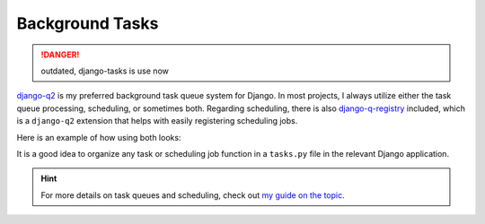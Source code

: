 Background Tasks
================

.. danger::
    outdated, django-tasks is use now

`django-q2 <https://github.com/django-q2/django-q2>`_ is my preferred background task queue system for Django. In most projects, I always utilize either the task queue processing,
scheduling, or sometimes both. Regarding scheduling, there is also `django-q-registry <https://github.com/westerveltco/django-q-registry>`_ included, which is a ``django-q2`` extension
that helps with easily registering scheduling jobs.

Here is an example of how using both looks:

.. tabs::

    .. tab:: tasks.py

        .. code-block:: python
            :caption: tasks.py

            from django.core.mail import send_mail
            from django_q.models import Schedule
            from django_q_registry import register_task

            @register_task(
                name="Send periodic test email",
                schedule_type=Schedule.MONTHLY,
            )
            def send_test_email():
                send_mail(
                    subject="Test email",
                    message="This is a test email.",
                    from_email="noreply@example.com",
                    recipient_list=["johndoe@example.com"],
                )


            def long_running_task(user_id):
                # a simple task meant to be run in background
                ...

    .. tab:: views.py

        .. code-block:: python
            :caption: views.py

            from django_q.tasks import async_task
            from .tasks import long_running_task

            def my_view(request):
                task_id = async_task(long_running_task, user_id=request.user.id)
                ...

It is a good idea to organize any task or scheduling job function in a ``tasks.py`` file in the relevant Django application.

.. hint::

    For more details on task queues and scheduling, check out `my guide on the topic <https://falco.oluwatobi.dev/guides/task_queues_and_schedulers.html/>`_.
